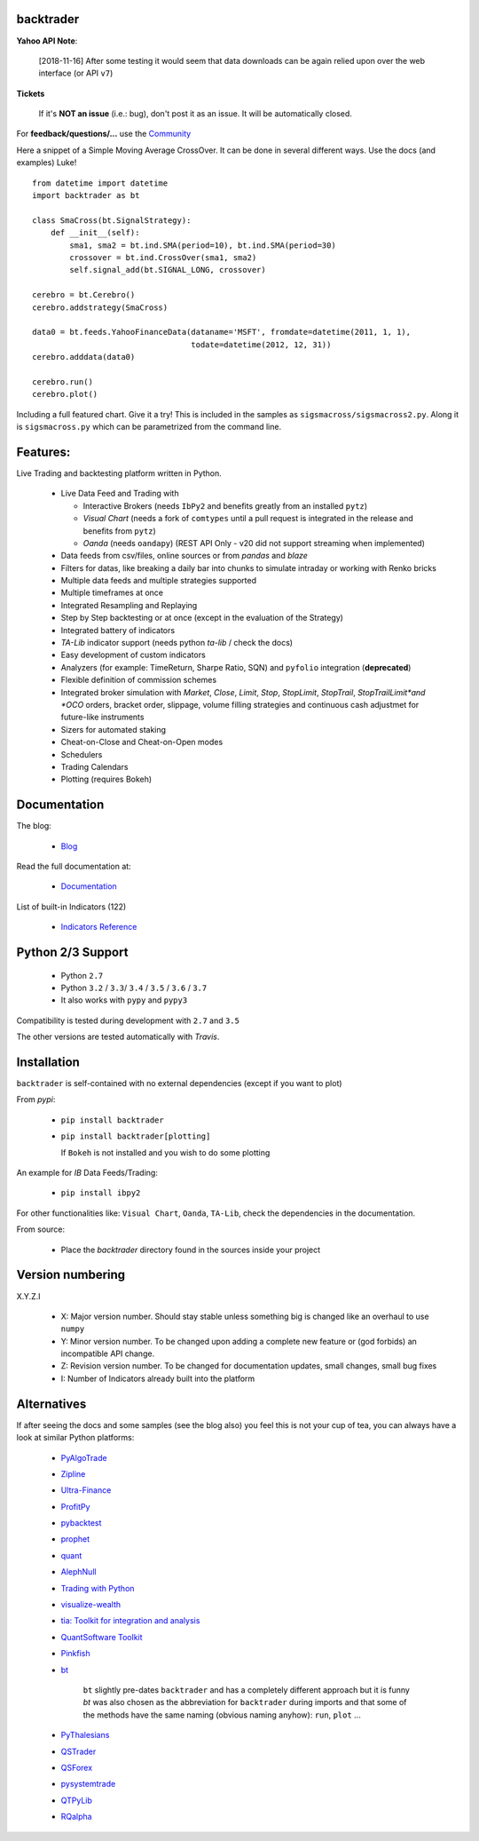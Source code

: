 
backtrader
==========

.. image:: https://img.shields.io/pypi/v/backtrader.svg
   :alt: PyPi Version
   :scale: 100%
   :target: https://pypi.python.org/pypi/backtrader/

..  .. image:: https://img.shields.io/pypi/dm/backtrader.svg
       :alt: PyPi Monthly Donwloads
       :scale: 100%
       :target: https://pypi.python.org/pypi/backtrader/

.. image:: https://img.shields.io/pypi/l/backtrader.svg
   :alt: License
   :scale: 100%
   :target: https://github.com/backtrader/backtrader/blob/master/LICENSE
.. image:: https://travis-ci.org/backtrader/backtrader.png?branch=master
   :alt: Travis-ci Build Status
   :scale: 100%
   :target: https://travis-ci.org/backtrader/backtrader
.. image:: https://img.shields.io/pypi/pyversions/backtrader.svg
   :alt: Python versions
   :scale: 100%
   :target: https://pypi.python.org/pypi/backtrader/

**Yahoo API Note**:

  [2018-11-16] After some testing it would seem that data downloads can be
  again relied upon over the web interface (or API ``v7``)

**Tickets**

  If it's **NOT an issue** (i.e.: bug), don't post it as an issue. It will be
  automatically closed.

For **feedback/questions/...** use the `Community <https://community.backtrader.com>`_

Here a snippet of a Simple Moving Average CrossOver. It can be done in several
different ways. Use the docs (and examples) Luke!
::

  from datetime import datetime
  import backtrader as bt

  class SmaCross(bt.SignalStrategy):
      def __init__(self):
          sma1, sma2 = bt.ind.SMA(period=10), bt.ind.SMA(period=30)
          crossover = bt.ind.CrossOver(sma1, sma2)
          self.signal_add(bt.SIGNAL_LONG, crossover)

  cerebro = bt.Cerebro()
  cerebro.addstrategy(SmaCross)

  data0 = bt.feeds.YahooFinanceData(dataname='MSFT', fromdate=datetime(2011, 1, 1),
                                    todate=datetime(2012, 12, 31))
  cerebro.adddata(data0)

  cerebro.run()
  cerebro.plot()

Including a full featured chart. Give it a try! This is included in the samples
as ``sigsmacross/sigsmacross2.py``. Along it is ``sigsmacross.py`` which can be
parametrized from the command line.

Features:
=========

Live Trading and backtesting platform written in Python.

  - Live Data Feed and Trading with

    - Interactive Brokers (needs ``IbPy2`` and benefits greatly from an
      installed ``pytz``)
    - *Visual Chart* (needs a fork of ``comtypes`` until a pull request is
      integrated in the release and benefits from ``pytz``)
    - *Oanda* (needs ``oandapy``) (REST API Only - v20 did not support
      streaming when implemented)

  - Data feeds from csv/files, online sources or from *pandas* and *blaze*
  - Filters for datas, like breaking a daily bar into chunks to simulate
    intraday or working with Renko bricks
  - Multiple data feeds and multiple strategies supported
  - Multiple timeframes at once
  - Integrated Resampling and Replaying
  - Step by Step backtesting or at once (except in the evaluation of the Strategy)
  - Integrated battery of indicators
  - *TA-Lib* indicator support (needs python *ta-lib* / check the docs)
  - Easy development of custom indicators
  - Analyzers (for example: TimeReturn, Sharpe Ratio, SQN) and ``pyfolio``
    integration (**deprecated**)
  - Flexible definition of commission schemes
  - Integrated broker simulation with *Market*, *Close*, *Limit*, *Stop*,
    *StopLimit*, *StopTrail*, *StopTrailLimit*and *OCO* orders, bracket order,
    slippage, volume filling strategies and continuous cash adjustmet for
    future-like instruments
  - Sizers for automated staking
  - Cheat-on-Close and Cheat-on-Open modes
  - Schedulers
  - Trading Calendars
  - Plotting (requires Bokeh)

Documentation
=============

The blog:

  - `Blog <http://www.backtrader.com/blog>`_

Read the full documentation at:

  - `Documentation <http://www.backtrader.com/docu>`_

List of built-in Indicators (122)

  - `Indicators Reference <http://www.backtrader.com/docu/indautoref.html>`_

Python 2/3 Support
==================

  - Python ``2.7``
  - Python ``3.2`` / ``3.3``/ ``3.4`` / ``3.5`` / ``3.6`` / ``3.7``

  - It also works with ``pypy`` and ``pypy3``

Compatibility is tested during development with ``2.7`` and ``3.5``

The other versions are tested automatically with *Travis*.

Installation
============

``backtrader`` is self-contained with no external dependencies (except if you
want to plot)

From *pypi*:

  - ``pip install backtrader``

  - ``pip install backtrader[plotting]``

    If ``Bokeh`` is not installed and you wish to do some plotting

An example for *IB* Data Feeds/Trading:

  -  ``pip install ibpy2``

For other functionalities like: ``Visual Chart``, ``Oanda``, ``TA-Lib``, check
the dependencies in the documentation.

From source:

  - Place the *backtrader* directory found in the sources inside your project

Version numbering
=================

X.Y.Z.I

  - X: Major version number. Should stay stable unless something big is changed
    like an overhaul to use ``numpy``
  - Y: Minor version number. To be changed upon adding a complete new feature or
    (god forbids) an incompatible API change.
  - Z: Revision version number. To be changed for documentation updates, small
    changes, small bug fixes
  - I: Number of Indicators already built into the platform

Alternatives
============

If after seeing the docs and some samples (see the blog also) you feel this is
not your cup of tea, you can always have a look at similar Python platforms:

  - `PyAlgoTrade <https://github.com/gbeced/pyalgotrade>`_
  - `Zipline <https://github.com/quantopian/zipline>`_
  - `Ultra-Finance <https://code.google.com/p/ultra-finance/>`_
  - `ProfitPy <https://code.google.com/p/profitpy/>`_
  - `pybacktest <https://github.com/ematvey/pybacktest>`_
  - `prophet <https://github.com/Emsu/prophet>`_
  - `quant <https://github.com/maihde/quant>`_
  - `AlephNull <https://github.com/CarterBain/AlephNull>`_
  - `Trading with Python <http://www.tradingwithpython.com/>`_
  - `visualize-wealth <https://github.com/benjaminmgross/visualize-wealth>`_
  - `tia: Toolkit for integration and analysis
    <https://github.com/bpsmith/tia>`_
  - `QuantSoftware Toolkit
    <http://wiki.quantsoftware.org/index.php?title=QuantSoftware_ToolKit>`_
  - `Pinkfish <http://fja05680.github.io/pinkfish/>`_
  - `bt <http://pmorissette.github.io/bt/index.html>`_

     ``bt`` slightly pre-dates ``backtrader`` and has a completely different
     approach but it is funny *bt* was also chosen as the abbreviation for
     ``backtrader`` during imports and that some of the methods have the same
     naming (obvious naming anyhow): ``run``, ``plot`` ...

  - `PyThalesians <https://github.com/thalesians/pythalesians>`_

  - `QSTrader <https://github.com/mhallsmoore/qstrader/>`_
  - `QSForex <https://github.com/mhallsmoore/qsforex>`_
  - `pysystemtrade <https://github.com/robcarver17/pysystemtrade>`_
  - `QTPyLib <https://github.com/ranaroussi/qtpylib>`_
  - `RQalpha <https://github.com/ricequant/rqalpha>`_
